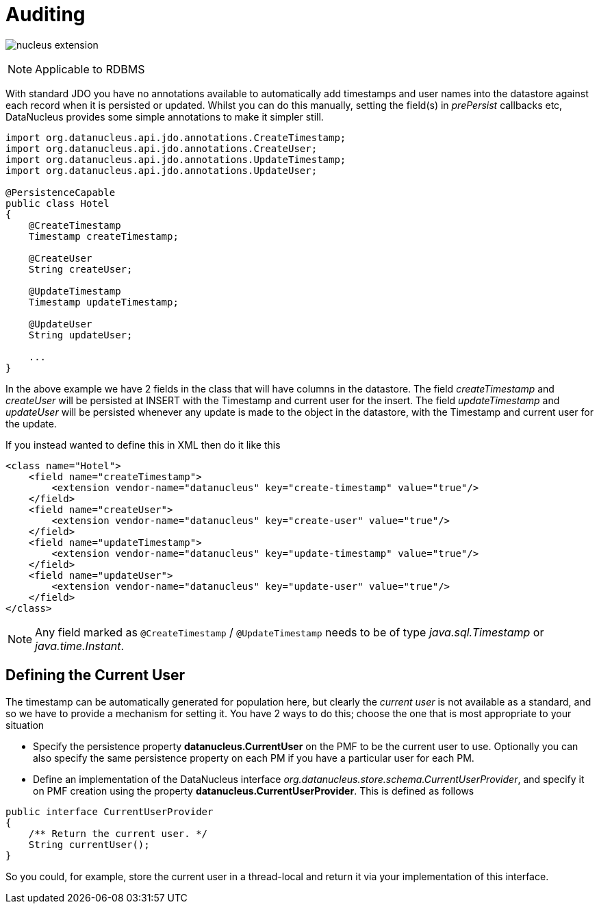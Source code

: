 [[auditing]]
= Auditing
:_basedir: ../
:_imagesdir: images/

image:../images/nucleus_extension.png[]

NOTE: Applicable to RDBMS

With standard JDO you have no annotations available to automatically add timestamps and user names into the datastore against each record when it is persisted or updated. 
Whilst you can do this manually, setting the field(s) in _prePersist_ callbacks etc, DataNucleus provides some simple annotations to make it simpler still.

[source,java]
-----
import org.datanucleus.api.jdo.annotations.CreateTimestamp;
import org.datanucleus.api.jdo.annotations.CreateUser;
import org.datanucleus.api.jdo.annotations.UpdateTimestamp;
import org.datanucleus.api.jdo.annotations.UpdateUser;

@PersistenceCapable
public class Hotel
{
    @CreateTimestamp
    Timestamp createTimestamp;

    @CreateUser
    String createUser;

    @UpdateTimestamp
    Timestamp updateTimestamp;

    @UpdateUser
    String updateUser;

    ...
}
-----

In the above example we have 2 fields in the class that will have columns in the datastore. 
The field _createTimestamp_ and _createUser_ will be persisted at INSERT with the Timestamp and current user for the insert. 
The field _updateTimestamp_ and _updateUser_ will be persisted whenever any update is made to the object in the datastore, with the Timestamp and current user for the update.

If you instead wanted to define this in XML then do it like this

[source,xml]
-----
<class name="Hotel">
    <field name="createTimestamp">
        <extension vendor-name="datanucleus" key="create-timestamp" value="true"/>
    </field>
    <field name="createUser">
        <extension vendor-name="datanucleus" key="create-user" value="true"/>
    </field>
    <field name="updateTimestamp">
        <extension vendor-name="datanucleus" key="update-timestamp" value="true"/>
    </field>
    <field name="updateUser">
        <extension vendor-name="datanucleus" key="update-user" value="true"/>
    </field>
</class>
-----

NOTE: Any field marked as `@CreateTimestamp` / `@UpdateTimestamp` needs to be of type _java.sql.Timestamp_ or _java.time.Instant_.



== Defining the Current User

The timestamp can be automatically generated for population here, but clearly the _current user_ is not available as a standard, and so we have to provide a mechanism for setting it.
You have 2 ways to do this; choose the one that is most appropriate to your situation

* Specify the persistence property *datanucleus.CurrentUser* on the PMF to be the current user to use. Optionally you can also specify the same persistence property on each PM
if you have a particular user for each PM.
* Define an implementation of the DataNucleus interface _org.datanucleus.store.schema.CurrentUserProvider_, and specify it on PMF creation using the property *datanucleus.CurrentUserProvider*.
This is defined as follows

[source,java]
-----
public interface CurrentUserProvider
{
    /** Return the current user. */
    String currentUser();
}
-----

So you could, for example, store the current user in a thread-local and return it via your implementation of this interface.

